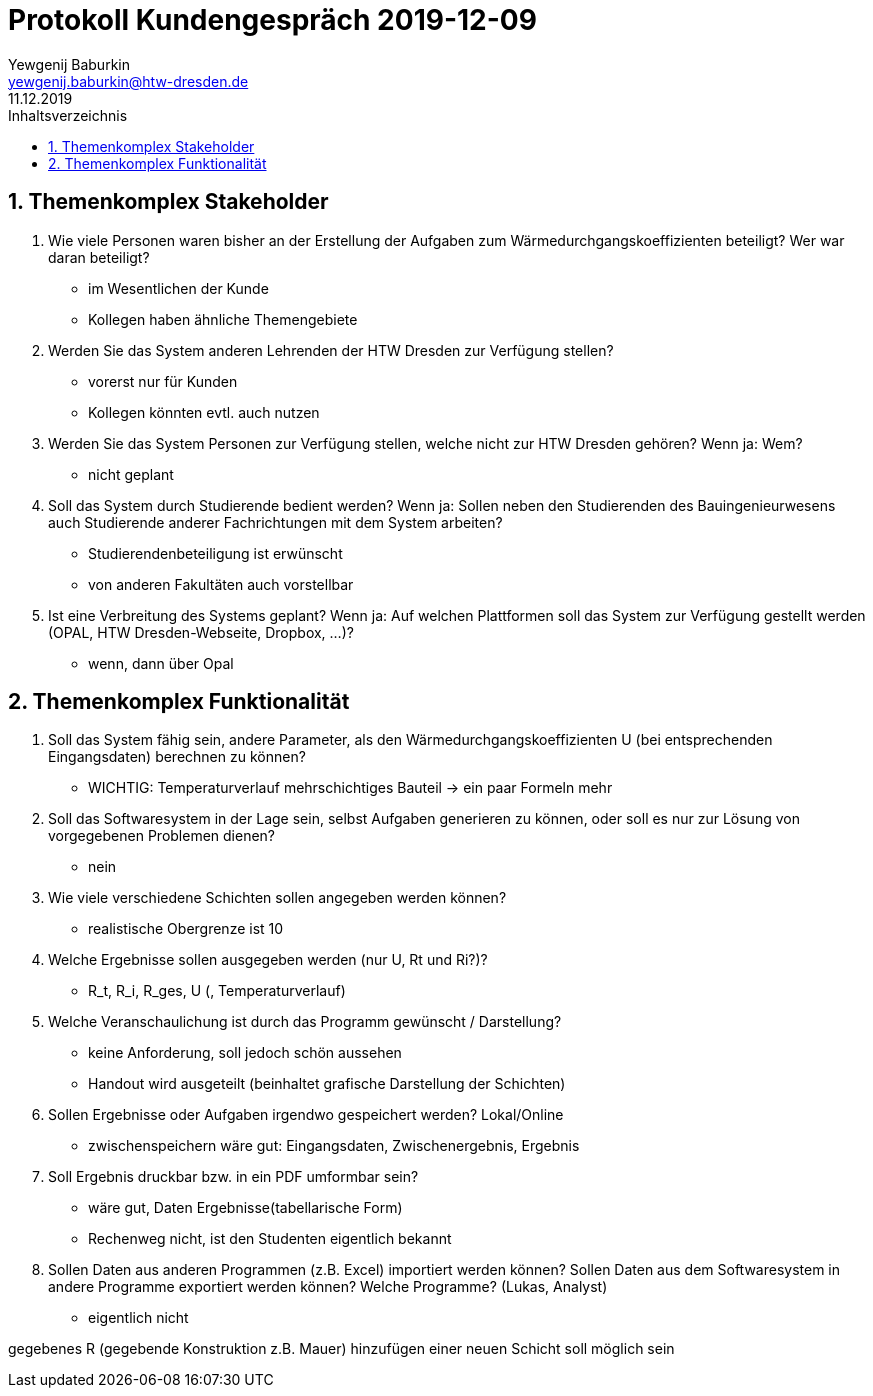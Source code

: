 = Protokoll Kundengespräch 2019-12-09
Yewgenij Baburkin <yewgenij.baburkin@htw-dresden.de>
11.12.2019 
:toc: 
:toc-title: Inhaltsverzeichnis
:sectnums:
// Platzhalter für weitere Dokumenten-Attribute 



== Themenkomplex Stakeholder

.  Wie viele Personen waren bisher an der Erstellung der Aufgaben zum Wärmedurchgangskoeffizienten beteiligt? Wer war daran beteiligt?
- im Wesentlichen der Kunde
- Kollegen haben ähnliche Themengebiete

. Werden Sie das System anderen Lehrenden der HTW Dresden zur Verfügung stellen?
- vorerst nur für Kunden
- Kollegen könnten evtl. auch nutzen

. Werden Sie das System Personen zur Verfügung stellen, welche nicht zur HTW Dresden gehören? Wenn ja: Wem?
- nicht geplant

. Soll das System durch Studierende bedient werden? Wenn ja: Sollen neben den Studierenden des Bauingenieurwesens auch Studierende anderer Fachrichtungen mit dem System arbeiten?
- Studierendenbeteiligung ist erwünscht
- von anderen Fakultäten auch vorstellbar

. Ist eine Verbreitung des Systems geplant? Wenn ja: Auf welchen Plattformen soll das System zur Verfügung gestellt werden (OPAL, HTW Dresden-Webseite, Dropbox, ...)?
- wenn, dann über Opal

== Themenkomplex Funktionalität

. Soll das System fähig sein, andere Parameter, als den Wärmedurchgangskoeffizienten U (bei entsprechenden Eingangsdaten) berechnen zu können?
- WICHTIG: Temperaturverlauf mehrschichtiges Bauteil -> ein paar Formeln mehr


. Soll das Softwaresystem in der Lage sein, selbst Aufgaben generieren zu können, oder soll es nur zur Lösung von vorgegebenen Problemen dienen?
- nein

. Wie viele verschiedene Schichten sollen angegeben werden können? 
- realistische Obergrenze ist 10

. Welche Ergebnisse sollen ausgegeben werden (nur U, Rt und Ri?)? 
- R_t, R_i, R_ges, U (, Temperaturverlauf)

. Welche Veranschaulichung ist durch das Programm gewünscht / Darstellung?
- keine Anforderung, soll jedoch schön aussehen
- Handout wird ausgeteilt (beinhaltet grafische Darstellung der Schichten)

. Sollen Ergebnisse oder Aufgaben irgendwo gespeichert werden? Lokal/Online 
- zwischenspeichern wäre gut: Eingangsdaten, Zwischenergebnis, Ergebnis

. Soll Ergebnis druckbar bzw. in ein PDF umformbar sein?
- wäre gut, Daten Ergebnisse(tabellarische Form)
- Rechenweg nicht, ist den Studenten eigentlich bekannt

. Sollen Daten aus anderen Programmen (z.B. Excel) importiert werden können? Sollen Daten aus dem Softwaresystem in andere Programme exportiert werden können? Welche Programme? (Lukas, Analyst)
- eigentlich nicht

gegebenes R (gegebende Konstruktion z.B. Mauer)
hinzufügen einer neuen Schicht soll möglich sein

